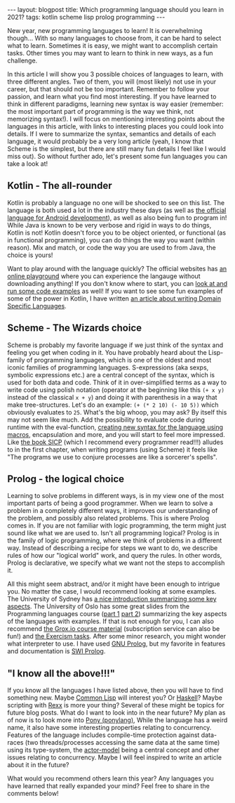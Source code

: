 #+OPTIONS: toc:nil num:nil
#+STARTUP: showall indent
#+STARTUP: hidestars
#+BEGIN_EXPORT html
---
layout: blogpost
title: Which programming language should you learn in 2021?
tags: kotlin scheme lisp prolog programming
---
#+END_EXPORT

New year, new programming languages to learn! It is overwhelming though... With so many languages to choose from, it can be hard to select what to learn. Sometimes it is easy, we might want to accomplish certain tasks. Other times you may want to learn to think in new ways, as a fun challenge. 


In this article I will show you 3 possible choices of languages to learn, with three different angles. Two of them, you will (most likely) not use in your career, but that should not be too important. Remember to follow your passion, and learn what you find most interesting. If you have learned to think in different paradigms, learning new syntax is way easier (remember: the most important part of programming is the way we think, not memorizing syntax!). I will focus on mentioning interesting points about the languages in this article, with links to interesting places you could look into details. If I were to summarize the syntax, semantics and details of each language, it would probably be a very long article (yeah, I know that Scheme is the simplest, but there are still many fun details I feel like I would miss out). So without further ado, let's present some fun languages you can take a look at! 


** Kotlin - The all-rounder
Kotlin is probably a language no one will be shocked to see on this list. The language is both used a lot in the industry these days (as well as [[https://developer.android.com/kotlin][the official language for Android development]]), as well as also being fun to program in! While Java is known to be very verbose and rigid in ways to do things, Kotlin is not! Kotlin doesn't force you to be object oriented, or functional (as in functional programming), you can do things the way you want (within reason). Mix and match, or code the way you are used to from Java, the choice is yours!


Want to play around with the language quickly? The official websites has [[https://play.kotlinlang.org/][an online playground]] where you can experience the langauge without downloading anything! If you don't know where to start, you can [[https://try.kotlinlang.org/][look at and run some code examples]] as well! If you want to see some fun examples of some of the power in Kotlin, I have written [[https://themkat.net/2020/08/27/kotlin_dsl.html][an article about writing Domain Specific Languages]].  


** Scheme - The Wizards choice
Scheme is probably my favorite language if we just think of the syntax and feeling you get when coding in it. You have probably heard about the Lisp-family of programming languages, which is one of the oldest and most iconic families of programming languages. S-expressions (aka sexps, symbolic expressions etc.) are a central concept of the syntax, which is used for both data and code. Think of it in over-simplified terms as a way to write code using polish notation (operator at the beginning like this =(+ x y)= instead of the classical =x + y=) and doing it with parenthesis in a way that make tree-structures. Let's do an example: =(+ (* 2 10) (- 10 5))= which obviously evaluates to =25=. What's the big whoop, you may ask? By itself this may not seem like much. Add the possibility to evaluate code during runtime with the eval-function, [[http://www.shido.info/lisp/scheme_syntax_e.html][creating new syntax for the language using macros]], encapsulation and more, and you will start to feel more impressed. Like [[https://mitpress.mit.edu/sites/default/files/sicp/full-text/book/book.html][the book SICP]] (which I recommend every programmer read!!!) alludes to in the first chapter, when writing programs (using Scheme) it feels like "The programs we use to conjure processes are like a sorcerer's spells".



** Prolog - the logical choice
Learning to solve problems in different ways, is in my view one of the most important parts of being a good programmer. When we learn to solve a problem in a completely different ways, it improves our understanding of the problem, and possibly also related problems. This is where Prolog comes in. If you are not familiar with logic programming, the term might just sound like what we are used to. Isn't all programming logical? Prolog is in the family of logic programming, where we think of problems in a different way. Instead of describing a recipe for steps we want to do, we describe rules of how our "logical world" work, and query the rules. In other words, Prolog is declarative, we specify what we want not the steps to accomplish it. 

All this might seem abstract, and/or it might have been enough to intrigue you. No matter the case, I would recommend looking at some examples. The University of Sydney has [[http://www.cse.unsw.edu.au/~cs9416/prolog/intro.html][a nice introduction summarizing some key aspects]]. The University of Oslo has some great slides from the Programming languages course ([[https://www.uio.no/studier/emner/matnat/ifi/INF3110/h19/timeplan/prolog1.pdf][part 1]] [[https://www.uio.no/studier/emner/matnat/ifi/INF3110/h19/timeplan/prolog2.pdf][part 2]]) summarizing the key aspects of the languages with examples. If that is not enough for you, I can also recommend [[https://grox.io/language/prolog/course][the Grox.io course material]] (subscription service can also be fun!) and [[https://exercism.io/tracks/prolog][the Exercism tasks]]. After some minor research, you might wonder what interpreter to use. I have used [[http://www.gprolog.org/][GNU Prolog]], but my favorite in features and documentation is [[https://www.swi-prolog.org/][SWI Prolog]].


** "I know all the above!!!"
If you know all the languages I have listed above, then you will have to find something new. Maybe [[https://en.wikipedia.org/wiki/Common_Lisp][Common Lisp]] will interest you? Or [[http://learnyouahaskell.com/][Haskell]]? Maybe scripting with [[https://en.wikipedia.org/wiki/Rexx][Rexx]] is more your thing? Several of these might be topics for future blog posts. What do I want to look into in the near future? My plan as of now is to look more into [[https://www.ponylang.io/][Pony (ponylang)]], While the language has a weird name, it also have some interesting properties relating to concurrency. Features of the language includes compile-time protection against data-races (two threads/processes accessing the same data at the same time) using its type-system, the [[https://medium.com/@KtheAgent/actor-model-in-nutshell-d13c0f81c8c7][actor-model]] being a central concept and other issues relating to concurrency. Maybe I will feel inspired to write an article about it in the future?


What would you recommend others learn this year? Any languages you have learned that really expanded your mind? Feel free to share in the comments below! 

